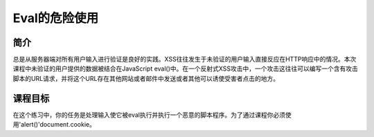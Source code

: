 .. -*- coding: utf-8 -*-

.. _dangerous_eval:

Eval的危险使用
===============

.. _deval_concept:

简介
-------

总是从服务器端对所有用户输入进行验证是良好的实践。XSS往往发生于未验证的用户输入直接反应在HTTP响应中的情况。本次课程中未验证的用户提供的数据被结合在JavaScript eval()中。在一个反射式XSS攻击中，一个攻击这往往可以编写一个含有攻击脚本的URL请求，并将这个URL存在其他网站或者邮件中发送或者其他可以诱使受害者点击的地方。

.. _deval_goal:

课程目标
---------

在这个练习中，你的任务是处理输入使它被eval执行并执行一个恶意的脚本程序。为了通过课程你必须使用'alert()'document.cookie。

